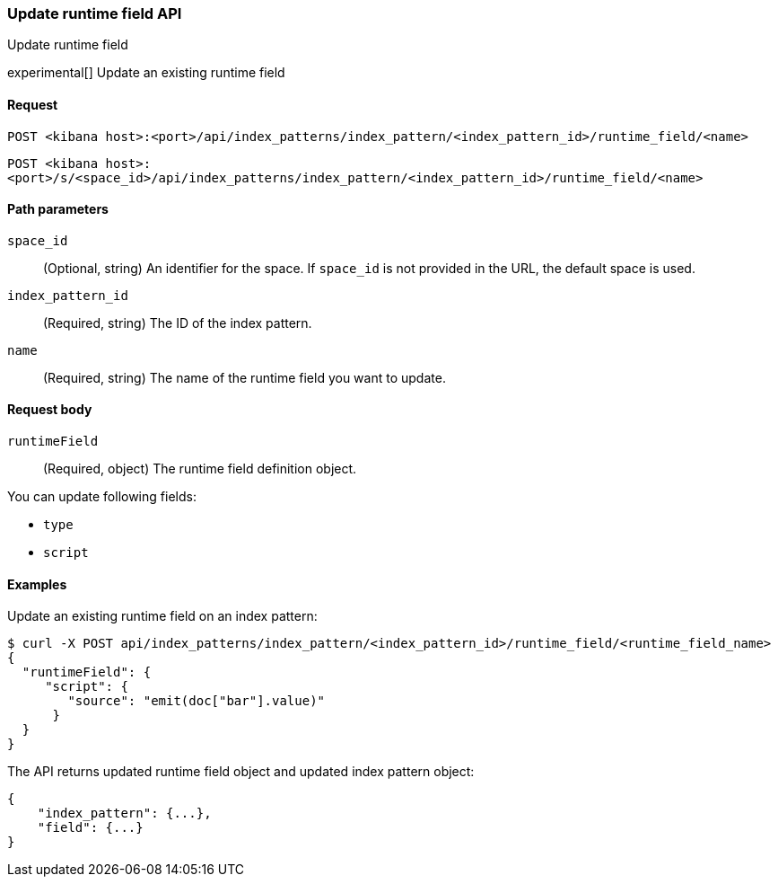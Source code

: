 [[data-views-runtime-field-api-update]]
=== Update runtime field API
++++
<titleabbrev>Update runtime field</titleabbrev>
++++

experimental[] Update an existing runtime field

[[data-views-runtime-field-update-request]]
==== Request

`POST <kibana host>:<port>/api/index_patterns/index_pattern/<index_pattern_id>/runtime_field/<name>`

`POST <kibana host>:<port>/s/<space_id>/api/index_patterns/index_pattern/<index_pattern_id>/runtime_field/<name>`

[[data-views-runtime-field-update-params]]
==== Path parameters

`space_id`::
(Optional, string) An identifier for the space. If `space_id` is not provided in the URL, the default space is used.

`index_pattern_id`::
(Required, string) The ID of the index pattern.

`name`::
(Required, string) The name of the runtime field you want to update.

[[data-views-runtime-field-update-body]]
==== Request body

`runtimeField`:: (Required, object) The runtime field definition object.

You can update following fields:

* `type`
* `script`



[[data-views-runtime-field-update-example]]
==== Examples

Update an existing runtime field on an index pattern:

[source,sh]
--------------------------------------------------
$ curl -X POST api/index_patterns/index_pattern/<index_pattern_id>/runtime_field/<runtime_field_name>
{
  "runtimeField": {
     "script": {
        "source": "emit(doc["bar"].value)"
      }
  }
}
--------------------------------------------------
// KIBANA

The API returns updated runtime field object and updated index pattern object:

[source,sh]
--------------------------------------------------
{
    "index_pattern": {...},
    "field": {...}
}
--------------------------------------------------
